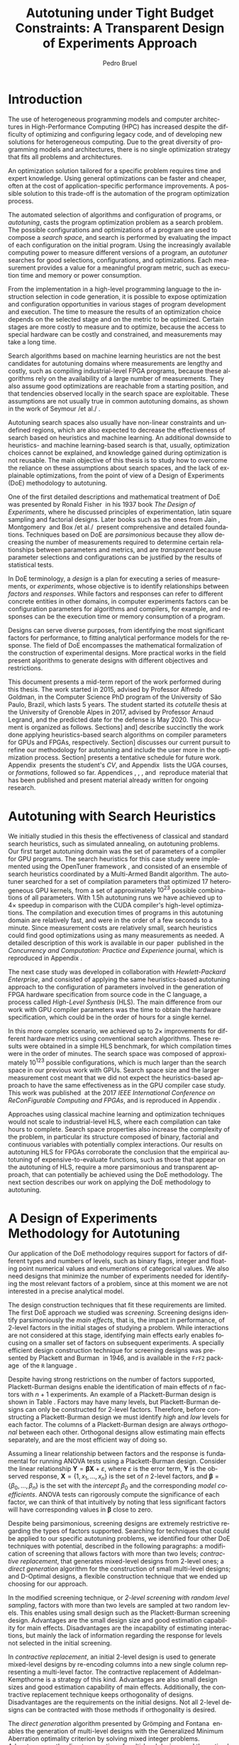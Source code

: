 # -*- mode: org -*-
# -*- coding: utf-8 -*-
#+STARTUP: overview indent inlineimages logdrawer

#+TITLE: Autotuning under Tight Budget Constraints:
#+TITLE: @@latex: \\@@
#+TITLE: A Transparent Design of Experiments Approach
#+AUTHOR: Pedro Bruel
#+LANGUAGE:    en
#+TAGS: noexport(n) Stats(S)
#+TAGS: Teaching(T) R(R) OrgMode(O) Python(P)
#+TAGS: Book(b) DOE(D) Code(C) NODAL(N) FPGA(F) Autotuning(A) Arnaud(r)
#+TAGS: DataVis(v) PaperReview(W)
#+EXPORT_SELECT_TAGS: Blog
#+OPTIONS:   H:3 num:t toc:t \n:nil @:t ::t |:t ^:t -:t f:t *:t <:t
#+OPTIONS:   TeX:t LaTeX:nil skip:nil d:nil todo:t pri:nil tags:not-in-toc
#+EXPORT_SELECT_TAGS: export
#+EXPORT_EXCLUDE_TAGS: noexport
#+COLUMNS: %25ITEM %TODO %3PRIORITY %TAGS
#+SEQ_TODO: TODO(t!) STARTED(s!) WAITING(w@) APPT(a!) | DONE(d!) CANCELLED(c!) DEFERRED(f!)

#+LATEX_CLASS: article
#+LATEX_CLASS_OPTIONS: [a4paper,titlepage]

#+LATEX_HEADER: \usepackage{pdfpages}
#+LATEX_HEADER: \usepackage{graphicx}
#+LATEX_HEADER: \usepackage{amssymb}
#+LATEX_HEADER: \usepackage{booktabs}
#+LATEX_HEADER: \usepackage{xcolor}
#+LATEX_HEADER: \usepackage[utf8]{inputenc}
#+LATEX_HEADER: \usepackage{multirow}
#+LATEX_HEADER: \usepackage{caption}
#+LATEX_HEADER: \usepackage[margin=2cm]{geometry}
#+LATEX_HEADER: \usepackage{fancyhdr}
#+LATEX_HEADER: \usepackage{sourcecodepro}
#+LATEX_HEADER: \usepackage{array}
#+LATEX_HEADER: \usepackage{colortbl}
#+LATEX_HEADER: \usepackage{listings}
#+LATEX_HEADER: \usepackage[english]{babel}
#+LATEX_HEADER: \usepackage[scale=2]{ccicons}
#+LATEX_HEADER: \usepackage{hyperref}
#+LATEX_HEADER: \usepackage{relsize}
#+LATEX_HEADER: \usepackage{amsmath}
#+LATEX_HEADER: \usepackage{bm}
#+LATEX_HEADER: \usepackage{amsfonts}
#+LATEX_HEADER: \usepackage{bm}
#+LATEX_HEADER: \usepackage{wasysym}
#+LATEX_HEADER: \usepackage{float}
#+LATEX_HEADER: \usepackage{ragged2e}
#+LATEX_HEADER: \usepackage{textcomp}
#+LATEX_HEADER: \usepackage{pgfplots}
#+LATEX_HEADER: \usepackage{todonotes}
#+LATEX_HEADER: \usepgfplotslibrary{dateplot}
#+LATEX_HEADER: \lstset{ %
#+LATEX_HEADER:   backgroundcolor={},
#+LATEX_HEADER:   basicstyle=\ttfamily\scriptsize,
#+LATEX_HEADER:   breakatwhitespace=true,
#+LATEX_HEADER:   breaklines=true,
#+LATEX_HEADER:   captionpos=n,
#+LATEX_HEADER:   extendedchars=true,
#+LATEX_HEADER:   frame=n,
#+LATEX_HEADER:   language=R,
#+LATEX_HEADER:   rulecolor=\color{black},
#+LATEX_HEADER:   showspaces=false,
#+LATEX_HEADER:   showstringspaces=false,
#+LATEX_HEADER:   showtabs=false,
#+LATEX_HEADER:   stepnumber=2,
#+LATEX_HEADER:   stringstyle=\color{gray},
#+LATEX_HEADER:   tabsize=2,
#+LATEX_HEADER: }
#+LATEX_HEADER: \definecolor{Accent}{HTML}{157FFF}
#+LATEX_HEADER: \renewcommand*{\UrlFont}{\ttfamily\scriptsize\relax}
#+LATEX_HEADER: \graphicspath{{./img/}}

#+LATEX_HEADER: % https://tex.stackexchange.com/questions/129978/how-to-remove-section-subsection-titles
#+LATEX_HEADER: \newcommand{\fakesection}[1]{%
#+LATEX_HEADER:   \par\refstepcounter{section}% Increase section counter
#+LATEX_HEADER:   \sectionmark{#1}% Add section mark (header)
#+LATEX_HEADER:   \addcontentsline{toc}{section}{\protect\numberline{\thesection}#1}% Add section to ToC
#+LATEX_HEADER:   % Add more content here, if needed.
#+LATEX_HEADER: }
#+LATEX_HEADER: \newcommand{\fakesubsection}[1]{%
#+LATEX_HEADER:   \par\refstepcounter{subsection}% Increase subsection counter
#+LATEX_HEADER:   \subsectionmark{#1}% Add subsection mark (header)
#+LATEX_HEADER:   \addcontentsline{toc}{subsection}{\protect\numberline{\thesubsection}#1}% Add subsection to ToC
#+LATEX_HEADER:   % Add more content here, if needed.
#+LATEX_HEADER: }

#+LATEX: \clearpage
* Generating Figures                                               :noexport:
** Representing Sampling Strategies
*** Generate Data
#+HEADER: :results output :session *R* :eval no-export
#+BEGIN_SRC R
library(ggplot2)
library(DoE.wrapper)
library(AlgDesign)
library(dplyr)
library(RColorBrewer)

sample_size <- 50
pre_sample_size <- 30 * sample_size
search_space_size <- 100

center_x1 <- (search_space_size / 2) - 30
center_x2 <- (search_space_size / 2) - 30

get_cost <- function(data) {
    return(((data$x1 - center_x1) ^ 2) + ((data$x2 - center_x2) ^ 2) + ((abs((data$x1 - center_x1) * (data$x2 - center_x2)))**.7 * sin((data$x1 - center_x1) * (data$x2 - center_x2))))
}

objective_data <- expand.grid(seq(0, search_space_size, 1),
                              seq(0, search_space_size, 1))
names(objective_data) <- c("x1", "x2")

objective_data$Y <- get_cost(objective_data)

rs_data <- data.frame(x1 = sample(0:search_space_size, sample_size, replace = T),
                      x2 = sample(0:search_space_size, sample_size, replace = T))
rs_data$name <- rep("Random Sampling", nrow(rs_data))

rs_data$cost <- get_cost(rs_data)
rs_data$min <- rs_data$cost == min(rs_data$cost)

data <- rs_data

lhs_data <- lhs.design(nruns = sample_size, nfactors = 2, digits = 0, type = "maximin",
                       factor.names = list(x1 = c(0, search_space_size), x2 = c(0, search_space_size)))
lhs_data$name <- rep("Latin Hypercube Sampling", nrow(lhs_data))

lhs_data$cost <- get_cost(lhs_data)
lhs_data$min <- lhs_data$cost == min(lhs_data$cost)

data <- bind_rows(data, lhs_data)

full_factorial <- gen.factorial(c(search_space_size, search_space_size), center = FALSE)
names(full_factorial) <- c("x1", "x2")
output <- optFederov(~ x1 + x2, full_factorial, nTrials = sample_size)
dopt_data <- output$design

dopt_data$name <- rep("D-Optimal with Linear Model", nrow(dopt_data))
dopt_data$cost <- get_cost(dopt_data)
dopt_data$min <- rep(FALSE, nrow(dopt_data))

regression <- lm(cost ~ x1 + x2, data = dopt_data)
prediction <- predict(regression, newdata = full_factorial)
best <- full_factorial[prediction == min(prediction), ]

best$cost <- min(prediction)
best$name <- "D-Optimal with Linear Model"
best$min <- TRUE

dopt_data <- bind_rows(dopt_data, best)
data <- bind_rows(data, dopt_data)

full_factorial <- gen.factorial(c(search_space_size, search_space_size), center = FALSE)
names(full_factorial) <- c("x1", "x2")
output <- optFederov(~ x1 + x2 + I(x1 ^ 2) + I(x2 ^ 2), full_factorial, nTrials = sample_size)
doptq_data <- output$design

doptq_data$name <- rep("D-Optimal with Quadratic Model", nrow(doptq_data))
doptq_data$cost <- get_cost(doptq_data)
doptq_data$min <- rep(FALSE, nrow(doptq_data))

regression <- lm(cost ~ x1 + x2 + I(x1 ^ 2) + I(x2 ^ 2), data = doptq_data)
prediction <- predict(regression, newdata = full_factorial)
best <- full_factorial[prediction == min(prediction), ]

best$cost <- min(prediction)
best$name <- "D-Optimal with Quadratic Model"
best$min <- TRUE

doptq_data <- bind_rows(doptq_data, best)
data <- bind_rows(data, doptq_data)
#+END_SRC

#+RESULTS:

*** Plot
#+HEADER: :results graphics output :session *R*
#+HEADER: :file ../../img/report_sampling_comparison.pdf :exports none :width 30 :height 9 :eval no-export
#+BEGIN_SRC R
library(extrafont)
data$facet <- factor(data$name, levels = c("Random Sampling", "Latin Hypercube Sampling", "D-Optimal with Linear Model", "D-Optimal with Quadratic Model"))
ggplot(data, aes(x = x1, y = x2)) +
    facet_wrap(facet ~ ., ncol = 4) +
    scale_x_continuous(limits = c(0, 101), expand = c(0, 0)) +
    scale_y_continuous(limits = c(0, 101), expand = c(0, 0)) +
    xlab("x") +
    ylab("y") +
    geom_contour(data = objective_data, aes(z = Y), linetype = 1, colour = "black", alpha = 0.6, show.legend = FALSE, breaks = 1 * (2 ^ (4:20))) +
    geom_point(shape = 19, size = 3, colour = "black", alpha = 0.55) +
    scale_fill_distiller(palette = "Greys", direction = -1, limits = c(min(objective_data$Y) - 1000, max(objective_data$Y))) +
    geom_point(data = subset(data, min == TRUE), color = "red", shape = 3, size = 12, alpha = 1, stroke = 2) +
    theme_bw(base_size = 44) +
    theme(panel.grid = element_blank(),
          text = element_text(family="serif"),
          strip.background = element_rect(fill = "white"),
          axis.text.x = element_blank(),
          axis.ticks.x = element_blank(),
          axis.text.y = element_blank(),
          axis.ticks.y = element_blank())
#+END_SRC

#+RESULTS:
[[file:../../img/report_sampling_comparison.pdf]]

** SPAPT
*** Cloning/Pulling the Repository
#+HEADER: :results output :eval no-export
#+BEGIN_SRC shell
git clone https://github.com/phrb/dlmt_spapt_experiments.git || (cd dlmt_spapt_experiments && git pull)
#+END_SRC

#+RESULTS:
: Already up to date.
*** Histograms and Iterations Plots
**** Loading Data
#+HEADER: :results output :session *R* :eval no-export
#+BEGIN_SRC R
library(ggplot2)
library(plyr)
library(dplyr)
library(reshape2)
library(openssl)
library(RColorBrewer)
library(extrafont)

data_dir <- "dlmt_spapt_experiments/data/results"
target_dirs <- list.dirs(path = data_dir, full.names = FALSE, recursive = FALSE)
data <- NULL

read.csv.iterations.cost <- function(csv_file) {
    data <- read.csv(csv_file, header = TRUE)

    data$experiment_id <- rep(sha1(csv_file), nrow(data))
    data_baseline <- data[data$baseline == "True", "cost_mean"]
    data$cost_baseline <- rep(data_baseline, nrow(data))
    data$speedup <- data_baseline / data$cost_mean
    data$max_run_speedup <- rep(max(data$speedup), nrow(data))
    data$min_run_cost <- rep(min(data$cost_mean), nrow(data))

    data <- data[data$baseline == "False", ]
    data <- data[data$correct_result == "True", ]

    data$best_iteration <- rep(as.numeric(rownames(data[data$speedup == max(data$speedup), ])), nrow(data))
    data$points <- rep(nrow(data), nrow(data))

    return(data)
}

for (target_dir in target_dirs) {
    target_path <- paste(data_dir, "/", target_dir, "/", sep = "")

    csv_files <- list.files(path = target_path, pattern = "search_space.csv", recursive = TRUE)
    if (length(csv_files) != 0) {
        csv_files <- paste0(target_path, csv_files)

        info <- file.info(csv_files)
        non_empty <- rownames(info[info$size != 0, ])
        csv_files <- csv_files[csv_files %in% non_empty]
        target_data <- lapply(csv_files, read.csv.iterations.cost)
        target_data <- bind_rows(target_data)
        target_data <- target_data[, c("cost_mean", "experiment_id", "technique", "cost_baseline", "min_run_cost", "best_iteration")]
        target_data$application <- rep(target_dir, nrow(target_data))

        if (is.null(data)) {
            data <- target_data
        } else {
            data <- bind_rows(data, target_data)
        }
    }
}

plot_data <- data %>%
             distinct(experiment_id, .keep_all = TRUE) %>%
             group_by(application) %>%
             mutate(mean_cost_baseline = mean(cost_baseline)) %>%
             ungroup()

plot_data <- plot_data %>%
             distinct(experiment_id, .keep_all = TRUE) %>%
             group_by(application, technique) %>%
             mutate(label_center_x = mean(cost_mean)) %>%
             mutate(label_center_y = mean(best_iteration)) %>%
             ungroup()

complete_plot_data <- plot_data
#+END_SRC

#+RESULTS:
:
: There were 50 or more warnings (use warnings() to see the first 50)
**** Iterations where best was found
#+HEADER: :results graphics output :session *R* :exports none :eval no-export
#+HEADER: :file ../../img/report_iteration_best_comparison.pdf
#+HEADER: :width 14 :height 9
#+BEGIN_SRC R
library(grid)
library(gtable)
library(ggrepel)
library(utf8)

it_data <- complete_plot_data

it_data <- it_data %>% subset(application %in% c("bicgkernel", "mm", "tensor", "gesummv",
                                                 "lu", "mvt", "seidel", "jacobi"))
it_data$facet <- factor(it_data$application, levels = c("bicgkernel", "mm", "tensor", "gesummv",
                                                        "lu", "mvt", "seidel", "jacobi"))

it_data$header <- rep(NA, nrow(it_data))

it_data[it_data$facet %in% c("bicgkernel", "mm", "tensor", "gesummv", "lu", "mvt", "seidel", "jacobi"), "header"] <- "C"

it_data$header <- factor(it_data$header, levels = c("C"))

levels(it_data$facet) <- c("[+] bicgkernel", "[+] mm", "[+] tensor", "[+] gesummv",
                           "[+] lu", "[+] mvt", "[+] seidel", "[+] jacobi")

p1 <- ggplot(it_data, aes(min_run_cost, best_iteration, color = technique)) +
    facet_wrap(facet ~ ., ncol = 4) +
    geom_point(size = 2, pch = 19) +
    stat_ellipse(type = "t", linetype = 13) +
    #geom_label_repel(data = . %>% group_by(application) %>%
    #                              filter(technique == "RS") %>%
    #                              filter(best_iteration == min(best_iteration)),
    #                 aes(label = technique, x = label_center_x, y = label_center_y), show.legend = FALSE) +
    geom_vline(aes(xintercept = mean_cost_baseline, size = "-O3"), linetype = 8, color = "black") +
    scale_x_log10(labels = scales::trans_format("log10", scales::math_format(10^.x))) +
    scale_y_continuous(limits = c(-10, 400), breaks = c(0, 200, 400)) +
    scale_size_manual("", values = 0.45) +
    annotation_logticks(sides = "b") +
    ggtitle("") +
    ylab("Iteration where Best was Found") +
    xlab("Best Cost in Seconds") +
    guides(color = guide_legend(reverse = TRUE)) +
    theme_bw(base_size = 24) +
    theme(legend.position = "bottom",
          legend.direction = "horizontal",
          legend.title = element_blank(),
          text = element_text(family = "serif"),
          strip.background = element_rect(fill = "white"),
          plot.margin = unit(c(0.1, 0.1, 0.1, 0.1), "cm"))  +
    #scale_color_brewer(palette = "Set1")
    scale_color_grey(start = 0.3, end = 0.7)

dummy <- ggplot(data = it_data, aes(x = min_run_cost, y = best_iteration)) +
                facet_wrap(facet ~ ., scale = "free", ncol = 4) +
                geom_rect(aes(fill = header), xmin = -Inf, xmax = Inf,
                                              ymin = -Inf, ymax = Inf) +
                theme_minimal(base_size = 24) +
                theme(text = element_text(family = "serif"),
                      legend.position = "bottom",
                      legend.direction = "horizontal",
                      legend.title = element_blank(),
                      plot.margin = unit(c(0.1, 0.1, 0.1, 0.1), "cm")
                      )  +
                scale_fill_brewer(palette = "Pastel2", direction = -1)
                #scale_fill_grey()

g1 <- ggplotGrob(p1)
g2 <- ggplotGrob(dummy)

gtable_select <- function (x, ...)
{
  matches <- c(...)
  x$layout <- x$layout[matches, , drop = FALSE]
  x$grobs <- x$grobs[matches]
  x
}

panels <- grepl(pattern = "panel", g2$layout$name)
strips <- grepl(pattern = "strip-t", g2$layout$name)
g2$layout$t[panels] <- g2$layout$t[panels] - 1
g2$layout$b[panels] <- g2$layout$b[panels] - 1

new_strips <- gtable_select(g2, panels | strips)
#grid.newpage()
grid.draw(new_strips)

gtable_stack <- function(g1, g2){
  g1$grobs <- c(g1$grobs, g2$grobs)
  g1$layout <- transform(g1$layout, z = z - max(z), name = "g2")
  g1$layout <- rbind(g1$layout, g2$layout)
  g1
}

new_plot <- gtable_stack(g1, new_strips)
#grid.newpage()
grid.draw(new_plot)
#+END_SRC

#+RESULTS:
[[file:../../img/report_iteration_best_comparison.pdf]]
* Introduction
The  use  of heterogeneous  programming  models  and computer  architectures  in
High-Performance  Computing  (HPC)  has  increased  despite  the  difficulty  of
optimizing  and configuring  legacy code,  and of  developing new  solutions for
heterogeneous computing.  Due to the  great diversity of programming  models and
architectures, there is  no single optimization strategy that  fits all problems
and architectures.

An  optimization solution  tailored for  a  specific problem  requires time  and
expert knowledge.  Using general optimizations  can be faster and cheaper, often
at  the  cost  of  application-specific  performance  improvements.  A  possible
solution  to  this trade-off  is  the  automation  of the  program  optimization
process.

The  automated  selection  of  algorithms  and  configuration  of  programs,  or
/autotuning/,  casts the  program optimization  problem as  a search  problem. The
possible configurations  and optimizations of  a program  are used to  compose a
/search  space/,  and  search  is  performed by  evaluating  the  impact  of  each
configuration  on  the  initial   program.   Using  the  increasingly  available
computing  power  to measure  different  versions  of  a program,  an  /autotuner/
searches   for  good   selections,  configurations,   and  optimizations.   Each
measurement provides a value for a  meaningful program metric, such as execution
time and memory or power consumption.

From the implementation in a  high-level programming language to the instruction
selection  in  code  generation,  it  is possible  to  expose  optimization  and
configuration  opportunities  in  various  stages  of  program  development  and
execution.  The time to measure the results of an optimization choice depends on
the selected stage and  on the metric to be optimized.   Certain stages are more
costly to measure and to optimize, because the access to special hardware can be
costly and constrained, and measurements may take a long time.

Search  algorithms  based  on  machine  learning heuristics  are  not  the  best
candidates for  autotuning domains  where measurements  are lengthy  and costly,
such as compiling industrial-level FPGA  programs, because these algorithms rely
on the  availability of a  large number of  measurements. They also  assume good
optimizations  are  reachable from  a  starting  position, and  that  tendencies
observed locally in the search space are exploitable.  These assumptions are not
usually true in  common autotuning domains, as  shown in the work  of Seymour /et
al./\nbsp\cite{seymour2008comparison}.

Autotuning search spaces also usually  have non-linear constraints and undefined
regions, which are  also expected to decrease the effectiveness  of search based
on heuristics  and machine learning.  An additional downside to  heuristics- and
machine learning-based search  is that, usually, optimization  choices cannot be
explained, and knowledge  gained during optimization is not  reusable.  The main
objective of  this thesis  is to  study how  to overcome  the reliance  on these
assumptions about search spaces, and the lack of explainable optimizations, from
the point of view of a Design of Experiments (DoE) methodology to autotuning.

One of  the first detailed  descriptions and  mathematical treatment of  DoE was
presented by Ronald  Fisher\nbsp\cite{fisher1937design} in his 1937  book /The Design
of Experiments/, where  he discussed principles of  experimentation, latin square
sampling  and   factorial  designs.    Later  books  such   as  the   ones  from
Jain\nbsp\cite{bukh1992art},   Montgomery\nbsp\cite{montgomery2017design}  and   Box  /et
al./\nbsp\cite{box2005statistics} present comprehensive and detailed foundations.
Techniques  based on  DoE are  /parsimonious/  because they  allow decreasing  the
number  of  measurements required  to  determine  certain relationships  between
parameters and  metrics, and  are /transparent/  because parameter  selections and
configurations can be justified by the results of statistical tests.

In DoE terminology, a  /design/ is a plan for executing  a series of measurements,
or /experiments/, whose objective is to identify relationships between /factors/ and
/responses/.  While factors and responses can refer to different concrete entities
in  other  domains,  in  computer   experiments  factors  can  be  configuration
parameters for algorithms  and compilers, for example, and responses  can be the
execution time or memory consumption of a program.

Designs  can  serve diverse  purposes,  from  identifying the  most  significant
factors  for  performance, to  fitting  analytical  performance models  for  the
response.  The  field of DoE  encompasses the mathematical formalization  of the
construction of experimental designs.  More practical works in the field present
algorithms to generate designs with different objectives and restrictions.

This  document presents  a mid-term  report of  the work  performed during  this
thesis.  The work started in 2015,  advised by Professor Alfredo Goldman, in the
Computer Science PhD program of the University of São Paulo, Brazil, which lasts
5 years.  The student started its /cotutelle/ thesis at the University of Grenoble
Alpes in 2017,  advised by Professor Arnaud Legrand, and  the predicted date for
the   defense  is   May  2020.    This   document  is   organized  as   follows.
Sections\nbsp[[Autotuning  with   Search  Heuristics]]   and\nbsp[[A  Design   of  Experiments
Methodology  for   Autotuning]]  describe   succinctly  the  work   done  applying
heuristics-based search  algorithms on compiler  parameters for GPUs  and FPGAs,
respectively.  Section\nbsp[[Objectives]]  discusses our  current pursuit to  refine our
methodology  for  autotuning and  include  the  user  more in  the  optimization
process.   Section\nbsp[[Schedule]]  presents  a  tentative schedule  for  future  work.
Appendix\nbsp\ref{sec:CV} presents the  student's /CV/, and Appendix\nbsp\ref{sec:courses}
lists    the     UGA    courses,    or    /formations/,     followed    so    far.
Appendices\nbsp\ref{sec:CCPE}, \ref{sec:reconfig},  \ref{sec:CCGRID}, \ref{sec:dopt}
and\nbsp\ref{sec:analyseCCGRID}  reproduce  material  that has  been  published  and
present material already written for ongoing research.

* Autotuning with Search Heuristics
We initially studied in this thesis  the effectiveness of classical and standard
search  heuristics, such  as simulated  annealing, on  autotuning problems.  Our
first target autotuning domain  was the set of parameters of  a compiler for GPU
programs.  The search heuristics for this  case study were implemented using the
OpenTuner framework\nbsp\cite{ansel2014opentuner},  and consisted of an  ensemble of
search heuristics coordinated by a  Multi-Armed Bandit algorithm.  The autotuner
searched for a set of compilation parameters that optimized 17 heterogeneous GPU
kernels,  from  a set  of  approximately  $10^{23}$  possible combinations  of  all
parameters.  With  1.5h autotuning runs we  have achieved up to  $4\times$ speedup in
comparison with  the CUDA compiler's high-level  optimizations.  The compilation
and execution times  of programs in this autotuning domain  are relatively fast,
and were in the order of a few seconds to a minute.  Since measurement costs are
relatively small, search heuristics could  find good optimizations using as many
measurements as needed.  A detailed description of this work is available in our
paper\nbsp\cite{bruel2017autotuning} published  in the /Concurrency  and Computation:
Practice and Experience/ journal, which is reproduced in Appendix\nbsp\ref{sec:CCPE}.

The  next  case  study  was  developed  in  collaboration  with  /Hewlett-Packard
Enterprise/,  and  consisted of  applying  the  same heuristics-based  autotuning
approach to the  configuration of parameters involved in the  generation of FPGA
hardware specification  from source  code in  the C  language, a  process called
/High-Level Synthesis/ (HLS).  The main difference from our work with GPU compiler
parameters was the time to obtain  the hardware specification, which could be in
the order of hours for a single kernel.

In this more complex scenario, we achieved up to $2\times$ improvements for different
hardware  metrics  using conventional  search  algorithms.   These results  were
obtained in  a simple  HLS benchmark,  for which compilation  times were  in the
order  of  minutes. The  search  space  was  composed of  approximately  $10^{123}$
possible  configurations, which  is much  larger than  the search  space in  our
previous work with GPUs. Search space size and the larger measurement cost meant
that  we  did  not  expect  the  heuristics-based  approach  to  have  the  same
effectiveness   as   in  the   GPU   compiler   case   study.  This   work   was
published\nbsp\cite{bruel2017autotuninghls}   at   the   2017   /IEEE   International
Conference  on  ReConFigurable  Computing  and   FPGAs/,  and  is  reproduced  in
Appendix\nbsp\ref{sec:reconfig}.

Approaches using  classical machine  learning and optimization  techniques would
not scale  to industrial-level  HLS, where  each compilation  can take  hours to
complete.  Search space properties also  increase the complexity of the problem,
in  particular  its  structure  composed of  binary,  factorial  and  continuous
variables with potentially complex interactions.   Our results on autotuning HLS
for  FPGAs  corroborate   the  conclusion  that  the   empirical  autotuning  of
expensive-to-evaluate functions, such as those  that appear on the autotuning of
HLS, require a more parsimonious  and transparent approach, that can potentially
be achieved using  the DoE methodology.  The next section  describes our work on
applying the DoE methodology to autotuning.

* A Design of Experiments Methodology for Autotuning
Our application of the DoE methodology requires support for factors of different
types and  numbers of levels, such  as binary flags, integer  and floating point
numerical values and  enumerations of categorical values.  We  also need designs
that minimize the number of experiments needed for identifying the most relevant
factors of a  problem, since at this  moment we are not interested  in a precise
analytical model.

#+begin_export latex
\begin{table}[b]
    \centering
    \scriptsize
    \caption{A Plackett-Burman design for 7 2-level factors, where low and high levels are represented by $-1$ and $1$, respectively}
    \label{tab:screening}
    \begin{tabular}{@{}cccccccc@{}}
        \toprule
        Run & A & B & C & D & E & F & G \\ \midrule
        1 & \cellcolor{gray!30}1 & \cellcolor{gray!10}-1 & \cellcolor{gray!30}1 & \cellcolor{gray!10}-1 & \cellcolor{gray!10}-1 & \cellcolor{gray!30}1 & \cellcolor{gray!30}1 \\
        2 & \cellcolor{gray!30}1 & \cellcolor{gray!30}1 & \cellcolor{gray!30}1 & \cellcolor{gray!10}-1 & \cellcolor{gray!30}1 & \cellcolor{gray!10}-1 & \cellcolor{gray!10}-1 \\
        3 & \cellcolor{gray!10}-1 & \cellcolor{gray!30}1 & \cellcolor{gray!10}-1 & \cellcolor{gray!10}-1 & \cellcolor{gray!30}1 & \cellcolor{gray!30}1 & \cellcolor{gray!30}1 \\
        4 & \cellcolor{gray!10}-1 & \cellcolor{gray!30}1 & \cellcolor{gray!30}1 & \cellcolor{gray!30}1 & \cellcolor{gray!10}-1 & \cellcolor{gray!30}1 & \cellcolor{gray!10}-1 \\
        5 & \cellcolor{gray!30}1 & \cellcolor{gray!10}-1 & \cellcolor{gray!10}-1 & \cellcolor{gray!30}1 & \cellcolor{gray!30}1 & \cellcolor{gray!30}1 & \cellcolor{gray!10}-1 \\
        6 & \cellcolor{gray!30}1 & \cellcolor{gray!30}1 & \cellcolor{gray!10}-1 & \cellcolor{gray!30}1 & \cellcolor{gray!10}-1 & \cellcolor{gray!10}-1 & \cellcolor{gray!30}1 \\
        7 & \cellcolor{gray!10}-1 & \cellcolor{gray!10}-1 & \cellcolor{gray!30}1 & \cellcolor{gray!30}1 & \cellcolor{gray!30}1 & \cellcolor{gray!10}-1 & \cellcolor{gray!30}1 \\
        8 & \cellcolor{gray!10}-1 & \cellcolor{gray!10}-1 & \cellcolor{gray!10}-1 & \cellcolor{gray!10}-1 & \cellcolor{gray!10}-1 & \cellcolor{gray!10}-1 & \cellcolor{gray!10}-1  \\ \bottomrule
    \end{tabular}
\end{table}
#+end_export

The design construction techniques that  fit these requirements are limited. The
first  DoE  approach  we  studied was  /screening/.   Screening  designs  identify
parsimoniously the /main effects/, that is,  the impact in performance, of 2-level
factors in the initial stages of  studying a problem. While interactions are not
considered at this  stage, identifying main effects early enables  focusing on a
smaller set of factors on  subsequent experiments.  A specially efficient design
construction  technique for  screening  designs was  presented  by Plackett  and
Burman\nbsp{}\cite{plackett1946design}  in   1946,  and  is  available   in  the  =FrF2=
package\nbsp{}\cite{gromping2014frf2} of the =R= language\nbsp{}\cite{team2018rlanguage}.

Despite  having  strong  restrictions  on   the  number  of  factors  supported,
Plackett-Burman designs enable the identification of main effects of $n$ factors
with $n +  1$ experiments.  An example  of a Plackett-Burman design  is shown in
Table\nbsp\ref{tab:screening}.  Factors  may have  many levels,  but Plackett-Burman
designs  can  only  be  constructed  for  2-level  factors.   Therefore,  before
constructing a Plackett-Burman  design we must identify /high/ and  /low/ levels for
each  factor. The  columns of  a  Plackett-Burman design  are always  /orthogonal/
between each other. Orthogonal designs allow estimating main effects separately,
and are the most efficient way of doing so.

Assuming a linear  relationship between factors and the  response is fundamental
for  running ANOVA  tests using  a Plackett-Burman  design. Consider  the linear
relationship $\mathbf{Y}  = \bm{\beta}\mathbf{X} +  \varepsilon$, where $\varepsilon$ is  the error
term,   $\mathbf{Y}$  is   the  observed   response,  $\mathbf{X}   =  \left\{1,
x_1,\dots,x_n\right\}$  is the  set  of  $n$ 2-level  factors,  and $\bm{\beta}  =
\left\{\beta_0,\dots,\beta_n\right\}$ is the  set with the /intercept/  $\beta_0$ and the
corresponding  /model  coefficients/.   ANOVA  tests can  rigorously  compute  the
significance of  each factor, we  can think of  that intuitively by  noting that
less significant  factors will  have corresponding values  in $\bm{\beta}$  close to
zero.

Despite  being   parsimonious,  screening  designs  are   extremely  restrictive
regarding the types of factors supported. Searching for techniques that could be
applied  to our  specific  autotuning  problems, we  identified  four other  DoE
techniques with potential, described in the following paragraphs: a modification
of  screening  that  allows  factors  with more  than  two  levels;  /contractive
replacement/,  that generates  mixed-level designs  from 2-level  ones; a  /direct
generation/  algorithm for  the construction  of small  multi-level designs;  and
D-Optimal designs, a  flexible construction technique that we  ended up choosing
for our approach.

In  the modified  screening technique,  or /2-level  screening with  random level
sampling/, factors  with more than two  levels are sampled at  two random levels.
This enables  using small design  such as the Plackett-Burman  screening design.
Advantages are  the small design  size and  good estimation capability  for main
effects.   Disadvantages are  the incapability  of estimating  interactions, but
mainly the lack of information regarding the response for levels not selected in
the initial screening.

In  /contractive replacement/,  an  initial  2-level design  is  used to  generate
mixed-level designs by re-encoding columns into a new single column representing
a multi-level  factor. The contractive  replacement of Addelman-Kempthorne  is a
strategy  of  this kind.   Advantages  are  also  small  design sizes  and  good
estimation   capability  of   main  effects.    Additionally,  the   contractive
replacement  technique keeps  orthogonality of  designs.  Disadvantages  are the
requirements on the  initial designs. Not all 2-level designs  can be contracted
with those methods if orthogonality is desired.

The    /direct     generation/    algorithm    presented    by     Grömping    and
Fontana\nbsp\cite{ulrike2018algorithm} enables the generation of multi-level designs
with the  Generalized Minimum Aberration  optimality criterion by  solving mixed
integer problems.  Advantages are the  direct generation of  multi-level designs
and  the optimality  criteria.  Disadvantages  are the  use  of proprietary  MIP
solvers and  the limitations on the  size and shape  of the designs that  can be
generated.

Considering flexibility of application and  effectiveness, the best candidate we
have found  so far  are /D-Optimal/  designs. The DoE  methodology uses  /models/ to
explore  a search  space. If  the  model is  correct,  we can  benefit from  its
predictions regarding  the search space. Figure\nbsp[[fig:sampling-comparison]]  shows 4
strategies for exploring a  search space defined by a function of  the form $z =
\alpha{}x^2  + \beta{}y^2  + \varepsilon$.   All strategies  use the  same budget  of 50  points.

/Random  Sampling/ chooses  points uniformly  between all  possible points.  /Latin
Hypercube Sampling/ chooses points that maximize the coverage of the search space
and  the distance  between samples.   With a  /linear model  assumption/, we  will
sample the search  space assuming it is defined  by a function of the  form $z =
\alpha{}x +  \beta{}y + \varepsilon$.   With a  /quadratic model assumption/,  we will sample  the search
space assuming  it is defined by  a function of  the form $z  = \alpha{}x^2 + \beta{}y^2  + \varepsilon$,
which happens to be  the correct assumption in this case. We  can see that using
the correct model  for the DoE sampling strategies produces  better results, but
the incorrect linear model is still  capable of exploiting some structure of the
search space.

#+NAME: fig:sampling-comparison
#+CAPTION: Exploration of the search space using a fixed budget of 50 points. The ``$\color{red}\boldsymbol{+}$'' represents the best point found by each strategy
#+ATTR_LATEX: :width 0.94\textwidth :placement [t]
[[../../img/report_sampling_comparison.pdf]]

Construction of D-Optimal designs is made by selecting points, from all possible
search space  points, that maximize  the /D-Criterion/  metric.  This metric  is a
measure of  the /variance of  the estimators/ for  the coefficients of  the target
model.  The  higher the value  of the D-Criterion,  the smaller the  variance of
estimators.    We    use   Fedorov's    algorithm\nbsp{}\cite{fedorov1972theory}   for
constructing   D-Optimal   designs,   implemented   in  =R=   in   the   =AlgDesign=
package\nbsp{}\cite{wheeler2014algdesign}  The  model  matrix  $\mathbf{M}_{n,k}$,  built
using  model and  a design  with $n$  experiments and  $k$ factors,  is used  to
compute  the D-Criterion  $D(\mathbf{M}_{n, k})  \in [0,1]$.  The D-Criterion  of a
design is defined as
#+begin_export latex
\[
\text{D}(\mathbf{M}_{n, k}) = \left|\dfrac{\mathbf{M}^{\top}\mathbf{M}}{k}\right|^{\left(\dfrac{1}{n}\right)}\text{,}
\]
#+end_export
and  Appendix\nbsp\ref{sec:dopt}  presents  a   more  detailed  discussion  of  this
computation.

#+NAME: fig:iteration-best
#+CAPTION: Cost of best points found on each run, and the iteration where
#+CAPTION: they were found. Our approach (DLMT) found similar speedups using
#+CAPTION: smaller budgets than Random Sampling (RS) for these SPAPT kernels.
#+CAPTION: Ellipses delimit an estimate of where 95% of the underlying distribution lies
#+ATTR_LATEX: :width 0.7\textwidth :placement [t]
[[../../img/report_iteration_best_comparison.pdf]]

We obtained promising results with our approach on the autotuning of a Laplacian
kernel for GPUs, where the entire search space was available and the performance
model was known.  Our approach (DLMT) consistently found optimizations within 1%
of  the  global optimum,  while  using  half of  the  allotted  budget. We  then
performed a more  comprehensive evaluation of our method on  17 kernels from the
SPAPT autotuning benchmark\nbsp{}\cite{balaprakash2012spapt}, which  contains a set of
parametrized HPC kernels with large and complex  search spaces.  For 8 of the 17
SPAPT  kernels, shown  in Figure\nbsp[[fig:iteration-best]],  DLMT achieved  significant
speedups, similar  to those  found by  a Random  Sampling (RS)  algorithm, while
using a significantly  smaller budget of measurements.  Our  approach also spent
less measurements  in regions of the  search space where performance  was worse.
This  work   was  published\nbsp\cite{bruel2019autotuning}  at  the   /2019  IEEE/ACM
International Symposium in Cluster, Cloud, and Grid Computing/, and is reproduced
in Appendix\nbsp\ref{sec:CCGRID}.
* Objectives
We are  currently working  on improving  our approach  by improving  the designs
produced at  each step  and by  leveraging user  interaction and  knowledge more
effectively .  We would  like to improve the quality of  the designs produced by
our  approach, measured  by the  predictions  derived from  a performance  model
obtained from a linear regression on  experimental data, and by the D-Optimality
criterion. We are  achieving improvements in relation to  the standard approach,
and the ongoing work in this direction is presented in Appendix\nbsp\ref{sec:dopt}.

We   are   also    analyzing   the   results   from   our    recent   paper   on
CCGRID\nbsp\cite{bruel2019autotuning},   reproduced  in   Appendix\nbsp\ref{sec:CCGRID},
which were obtained by an automated version of our approach.  We hope that these
analyses will help  understanding the impact that direct  user supervision could
have had  on factor elimination  and design  construction.  Our objective  is to
perform non-automated experiments using SPAPT kernels, to showcase the potential
of user-assisted optimization.  The ongoing  work on this direction is presented
in Appendix\nbsp\ref{sec:analyseCCGRID}.

It would  also be valuable to  this thesis to  revisit the case study  on FPGAs,
where we would explore the large  search spaces of industrial FPGA kernels, with
strong  constraints on  measurement  time, since  such kernels  can  take up  to
several hours  to compile. This study  would provide an interesting  scenario to
test our DoE approach.
* Schedule
Table\nbsp[[tab:sched]] presents  a tentative  schedule for the  months until  May 2020,
which is the predicted date for the  defense. The remaining time is divided in 3
periods of 5, 5 and 4 months.   We intend to continue studying and improving our
approach to  autotuning in the next  2 periods, extending the  work presented in
Appendixes\nbsp\ref{sec:dopt}  and\nbsp\ref{sec:analyseCCGRID}.   These  activities  are
represented  by  the lines  /Sampling  for  D-Optimal Designs/  and  /User-Centered
Optimization/ in Table\nbsp[[tab:sched]]. We expect  that the studies and improvements of
our approach will  allow extending the work  done in our CCGRID  paper, which we
intend to submit to a journal.  We would  also like to apply our approach to the
FPGA domain in the form of a case study.  These activities would take the last 2
periods. Finally, the thesis writing will take place during the last period.

#+NAME: tab:sched
#+ATTR_LATEX: :booktabs t :align llll
#+CAPTION: Tentative schedule for research activities
|------------------------------------------------------------------+-------------------------------------------------------------------------------------------------------------------------------------------------------------|
| @@latex: \multirow{2}{*}{\textbf{Planned Research Activities}}@@ | @@latex: \multicolumn{3}{c}{\textbf{Periods}}@@                                                                                                             |
|                                                                  | @@latex: \multicolumn{1}{c}{\footnotesize{04/19-08/19}} & \multicolumn{1}{c}{\footnotesize{09/19-01/20}} & \multicolumn{1}{c}{\footnotesize{02/20-05/20}}@@ |
|------------------------------------------------------------------+-------------------------------------------------------------------------------------------------------------------------------------------------------------|
| /Sampling for D-Optimal Designs/                                   | @@latex: \multicolumn{2}{c}{\cellcolor[HTML]{C0C0C0}} &@@                                                                                                   |
| /User-Centered Optimization/                                       | @@latex: \multicolumn{2}{c}{\cellcolor[HTML]{ACACAC}} &@@                                                                                                   |
| /Extended Paper/                                                   | @@latex: & \multicolumn{2}{c}{\cellcolor[HTML]{999999}}@@                                                                                                   |
| /Case Study on FPGAs/                                              | @@latex: & \multicolumn{2}{c}{\cellcolor[HTML]{868686}}@@                                                                                                   |
| /Thesis Writing/                                                   | @@latex: &  & \cellcolor[HTML]{737373}@@                                                                                                                    |
|------------------------------------------------------------------+-------------------------------------------------------------------------------------------------------------------------------------------------------------|

#+begin_export latex
\bibliographystyle{plain}
\bibliography{references}
#+end_export

#+BEGIN_EXPORT latex
\clearpage
\appendix
\fakesection{CV}
\label{sec:CV}
\lhead{\textbf{A. CV}}
\includepdf[pages={1-},pagecommand={\thispagestyle{fancy}},frame=true,scale=.9]{pdf/cv.pdf}

\fakesection{Courses}
\label{sec:courses}
\lhead{\textbf{B. Courses}}
\includepdf[pages={1-},pagecommand={\thispagestyle{fancy}},frame=true,scale=.9]{pdf/recapitulatif_formations.pdf}

\fakesection{Publication at the CCPE Journal}
\label{sec:CCPE}
\lhead{\textbf{C. Publication at the CCPE Journal}}
\includepdf[pages={1-},pagecommand={\thispagestyle{fancy}},frame=true,scale=.9]{pdf/ccpe16.pdf}

\fakesection{Publication at the IEEE ReConFig Conference}
\label{sec:reconfig}
\lhead{\textbf{D. Publication at the IEEE ReConFig Conference}}
\includepdf[pages={1-},pagecommand={\thispagestyle{fancy}},frame=true,scale=.9]{pdf/reconfig17.pdf}

\fakesection{Publication at the CCGRID Conference}
\label{sec:CCGRID}
\lhead{\textbf{E. Publication at the CCGRID Conference}}
\includepdf[pages={1-},pagecommand={\thispagestyle{fancy}},frame=true,scale=.9]{pdf/ccgrid19.pdf}

\fakesection{Comparing Sampling Strategies for Constructing D-Optimal Designs}
\label{sec:dopt}
\lhead{\textbf{F. Comparing Sampling Strategies for Constructing D-Optimal Designs}}
\includepdf[pages={1-},pagecommand={\thispagestyle{fancy}},frame=true,scale=.9]{pdf/dopt_sampling.pdf}

\fakesection{Analysing Optimizations from the CCGRID Paper}
\label{sec:analyseCCGRID}
\lhead{\textbf{G. Analysing Optimizations from the CCGRID Paper}}
\includepdf[pages={1-},pagecommand={\thispagestyle{fancy}},frame=true,scale=.9]{pdf/analysing_ccgrid19.pdf}
#+END_EXPORT
